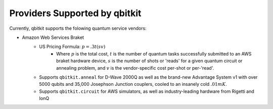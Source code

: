 Providers Supported by qbitkit
==============================
Currently, qbitkit supports the folowing
quantum service vendors:

* Amazon Web Services Braket
    * US Pricing Formula: :math:`p=.3t(sv)`
        * Where :math:`p` is the total cost, :math:`t` is the number of quantum tasks successfully submitted to an AWS braket hardware device, :math:`s` is the number of shots or 'reads' for a given quantum circuit or annealing problem, and :math:`v` is the vendor-specific cost per-shot or per-'read'.
    * Supports ``qbitkit.anneal`` for D-Wave 2000Q as well as the brand-new Advantage System v1 with over 5000 qubits and 35,000 Josephson Junction couplers, cooled to an insanely cold :math:`.01mK`.
    * Supports ``qbitkit.circuit`` for AWS simulators, as well as industry-leading hardware from Rigetti and IonQ